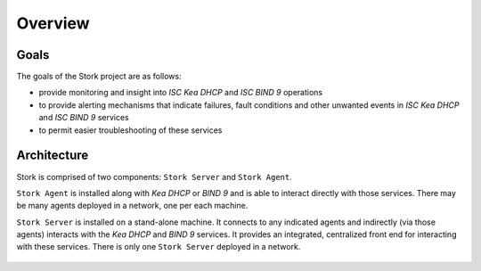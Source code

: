 .. _overview:

********
Overview
********

Goals
=====

The goals of the Stork project are as follows:

- provide monitoring and insight into `ISC Kea DHCP` and `ISC BIND 9`
  operations
- to provide alerting mechanisms that indicate failures, fault
  conditions and other unwanted events in `ISC Kea DHCP` and
  `ISC BIND 9` services
- to permit easier troubleshooting of these services


Architecture
============

Stork is comprised of two components: ``Stork Server`` and ``Stork Agent``.

``Stork Agent`` is installed along with `Kea DHCP` or `BIND 9` and is
able to interact directly with those services. There may be many
agents deployed in a network, one per each machine.

``Stork Server`` is installed on a stand-alone machine. It connects to
any indicated agents and indirectly (via those agents) interacts with
the `Kea DHCP` and `BIND 9` services. It provides an integrated,
centralized front end for interacting with these services. There is
only one ``Stork Server`` deployed in a network.

.. figure:: static/arch.png
   :align: center
